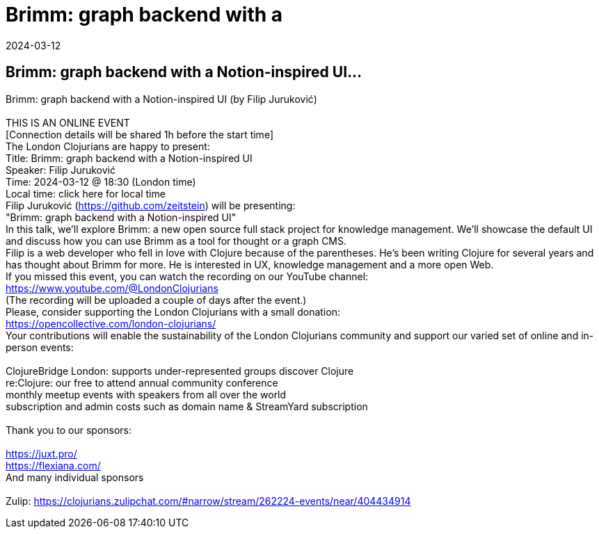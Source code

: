 = Brimm: graph backend with a
2024-03-12
:jbake-type: event
:jbake-edition: 
:jbake-link: https://www.meetup.com/London-Clojurians/events/297612163/
:jbake-location: online
:jbake-start: 2024-03-12
:jbake-end: 2024-03-12

== Brimm: graph backend with a Notion-inspired UI...

Brimm: graph backend with a Notion-inspired UI (by Filip Juruković) +
 +
THIS IS AN ONLINE EVENT +
[Connection details will be shared 1h before the start time] +
The London Clojurians are happy to present: +
Title: Brimm: graph backend with a Notion-inspired UI +
Speaker: Filip Juruković +
Time: 2024-03-12 @ 18:30 (London time) +
Local time: click here for local time +
Filip Juruković (https://github.com/zeitstein) will be presenting: +
&quot;Brimm: graph backend with a Notion-inspired UI&quot; +
In this talk, we'll explore Brimm: a new open source full stack project for knowledge management. We'll showcase the default UI and discuss how you can use Brimm as a tool for thought or a graph CMS. +
Filip is a web developer who fell in love with Clojure because of the parentheses. He's been writing Clojure for several years and has thought about Brimm for more. He is interested in UX, knowledge management and a more open Web. +
If you missed this event, you can watch the recording on our YouTube channel: +
https://www.youtube.com/@LondonClojurians +
(The recording will be uploaded a couple of days after the event.) +
Please, consider supporting the London Clojurians with a small donation: +
https://opencollective.com/london-clojurians/ +
Your contributions will enable the sustainability of the London Clojurians community and support our varied set of online and in-person events: +
 +
ClojureBridge London: supports under-represented groups discover Clojure +
re:Clojure: our free to attend annual community conference +
monthly meetup events with speakers from all over the world +
subscription and admin costs such as domain name &amp; StreamYard subscription +
 +
Thank you to our sponsors: +
 +
https://juxt.pro/ +
https://flexiana.com/ +
And many individual sponsors +
 +
Zulip: https://clojurians.zulipchat.com/#narrow/stream/262224-events/near/404434914 +

